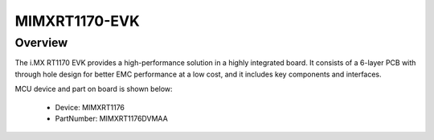 .. _evkmimxrt1170:

MIMXRT1170-EVK
####################

Overview
********

The i.MX RT1170 EVK provides a high-performance solution in a highly integrated board. It consists of a 6-layer PCB with through hole design for better EMC performance at a low cost, and it includes key components and interfaces.


.. image:: ./evkmimxrt1170.png
   :width: 240px
   :align: center
   :alt: MIMXRT1170-EVK

MCU device and part on board is shown below:

 - Device: MIMXRT1176
 - PartNumber: MIMXRT1176DVMAA


